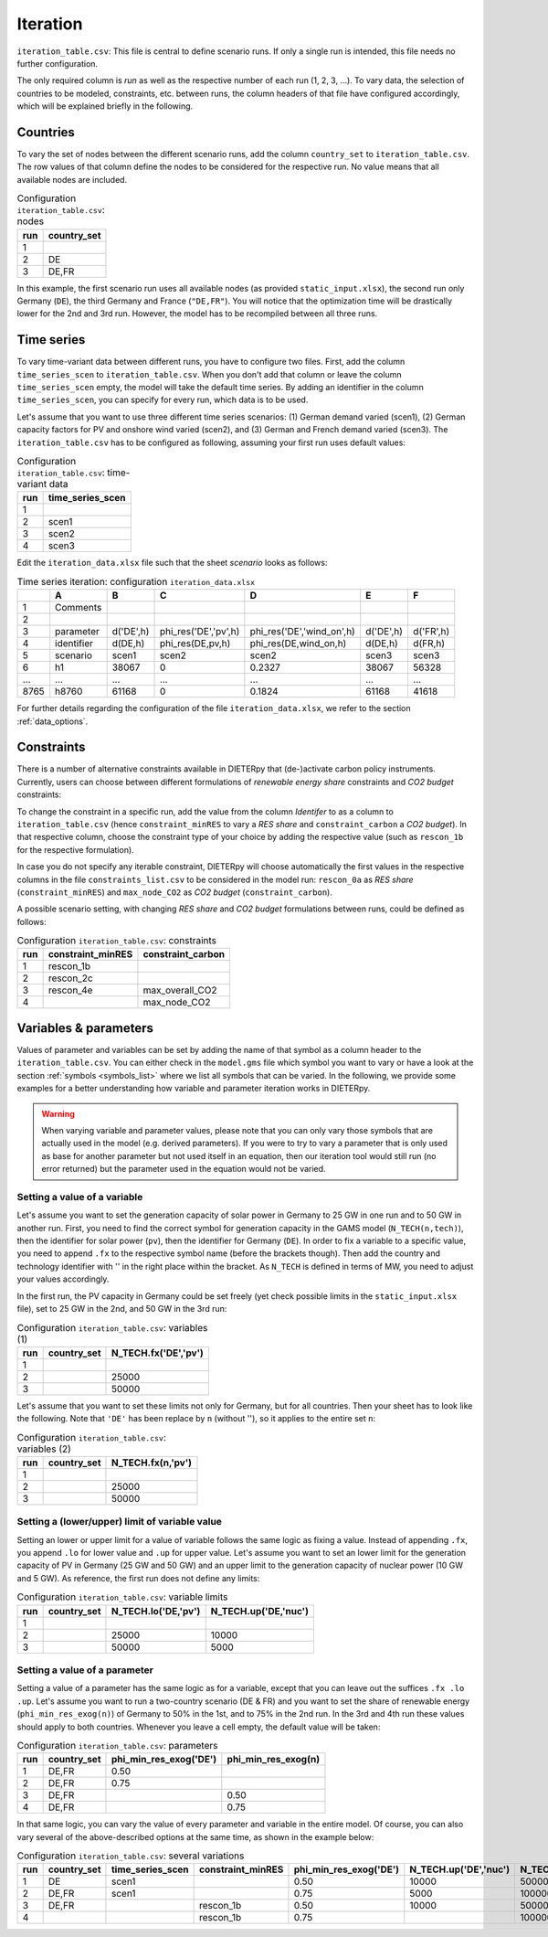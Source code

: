 Iteration
-----------

``iteration_table.csv``: This file is central to define scenario runs. If only a single run is intended, this file needs no further configuration.

The only required column is *run* as well as the respective number of each run (1, 2, 3, ...). To vary data, the selection of countries to be modeled, constraints, etc. between runs, the column headers of that file have configured accordingly, which will be explained briefly in the following. 

Countries
^^^^^^^^^^^^^^^^^^^^^^^^^^

To vary the set of nodes between the different scenario runs, add the column ``country_set`` to ``iteration_table.csv``. The row values of that column define the nodes to be considered for the respective run. No value means that all available nodes are included.

.. csv-table:: Configuration ``iteration_table.csv``: nodes
   :header: "run","country_set"

   1, 
   2, "DE"
   3, "DE,FR"

In this example, the first scenario run uses all available nodes (as provided ``static_input.xlsx``), the second run only Germany (``DE``), the third Germany and France (``"DE,FR"``). You will notice that the optimization time will be drastically lower for the 2nd and 3rd run. However, the model has to be recompiled between all three runs.

Time series
^^^^^^^^^^^^^^^^^^^^^^^^^^

To vary time-variant data between different runs, you have to configure two files. First, add the column ``time_series_scen`` to ``iteration_table.csv``. When you don't add that column or leave the column ``time_series_scen`` empty, the model will take the default time series. By adding an identifier in the column ``time_series_scen``, you can specify for every run, which data is to be used. 

Let's assume that you want to use three different time series scenarios: (1) German demand varied (scen1), (2) German capacity factors for PV and onshore wind varied (scen2), and (3) German and French demand varied (scen3). The ``iteration_table.csv`` has to be configured as following, assuming your first run uses default values:

.. csv-table:: Configuration ``iteration_table.csv``: time-variant data
   :header: "run","time_series_scen"

   1, 
   2,"scen1" 
   3,"scen2"
   4,"scen3"

Edit the ``iteration_data.xlsx`` file such that the sheet *scenario* looks as follows:

.. csv-table:: Time series iteration: configuration ``iteration_data.xlsx``
   :header: "","A","B","C","D","E","F"

   1,"Comments", , , , , 
   2,          , , , , , 
   3,"parameter", "d('DE',h)", "phi_res('DE','pv',h)", "phi_res('DE','wind_on',h)", "d('DE',h)", "d('FR',h)"
   4,"identifier","d(DE,h)","phi_res(DE,pv,h)","phi_res(DE,wind_on,h)","d(DE,h)","d(FR,h)"
   5,"scenario","scen1","scen2","scen2","scen3","scen3"
   6,"h1",38067,0,0.2327,38067,56328
   "...","...","...","...","...","...","..."
   8765,"h8760",61168,0,0.1824,61168,41618

For further details regarding the configuration of the file ``iteration_data.xlsx``, we refer to the section :ref:`data_options`.

Constraints
^^^^^^^^^^^^^^^^^^^^^^^^^^

There is a number of alternative constraints available in DIETERpy that (de-)activate carbon policy instruments. Currently, users can choose between different formulations of *renewable energy share* constraints and *CO2 budget* constraints:

.. csv-table:: Available constraint alternatives
   :header: "Constraint type","Identifer","Constraint","Explanation"

   "RES share", "constraint_minRES","rescon_0a", "Maximum share of conventional generation in total demand, losses are fulfilled with the minRES share".
   "RES share", "constraint_minRES","rescon_1b", "Maximum share of conventional generation in total demand, losses completely covered by RES".
   "RES share", "constraint_minRES","rescon_2c", "Maximum share of conventional generation in total generation, losses covered by RES proportional to (1-phi_min_res)".
   "RES share", "constraint_minRES","rescon_3b", "Maximum share of conventional generation in total demand, losses completely covered by RES".
   "RES share", "constraint_minRES","rescon_4e", "Maximum share of conventional generation in total demand, losses fulfilled in proportion to RES share".
   "CO2 budget","constraint_carbon","max_overall_CO2", "There is a cap on the available carbon budget, which applies to the generation across the entire spatial scope of the model."
   "CO2 budget","constraint_carbon","max_node_CO2", "There is a country-specific cap on the available carbon budget, which applies to the generation within each region separately."
   
To change the constraint in a specific run, add the value from the column *Identifer* to as a column to ``iteration_table.csv`` (hence ``constraint_minRES`` to vary a *RES share* and ``constraint_carbon`` a *CO2 budget*). In that respective column, choose the constraint type of your choice by adding the respective value (such as ``rescon_1b`` for the respective formulation). 

In case you do not specify any iterable constraint, DIETERpy will choose automatically the first values in the respective columns in the file ``constraints_list.csv`` to be considered in the model run: ``rescon_0a`` as *RES share* (``constraint_minRES``) and ``max_node_CO2`` as *CO2 budget* (``constraint_carbon``).

A possible scenario setting, with changing *RES share* and *CO2 budget* formulations between runs, could be defined as follows:

.. csv-table:: Configuration ``iteration_table.csv``: constraints
   :header: "run","constraint_minRES","constraint_carbon"

   1,"rescon_1b",
   2,"rescon_2c",
   3,"rescon_4e","max_overall_CO2"
   4,"","max_node_CO2"

Variables & parameters
^^^^^^^^^^^^^^^^^^^^^^^^^^

Values of parameter and variables can be set by adding the name of that symbol as a column header to the ``iteration_table.csv``. You can either check in the  ``model.gms`` file which symbol you want to vary or have a look at the section :ref:`symbols <symbols_list>` where we list all symbols that can be varied. In the following, we provide some examples for a better understanding how variable and parameter iteration works in DIETERpy.

.. warning:: 
   When varying variable and parameter values, please note that you can only vary those symbols that are actually used in the model (e.g. derived parameters). If you were to try to vary a parameter that is only used as base for another parameter but not used itself in an equation, then our iteration tool would still run (no error returned) but the parameter used in the equation would not be varied.

Setting a value of a variable 
***************************************************

Let's assume you want to set the generation capacity of solar power in Germany to 25 GW in one run and to 50 GW in another run. First, you need to find the correct symbol for generation capacity in the GAMS model (``N_TECH(n,tech)``), then the identifier for solar power (``pv``), then the identifier for Germany (``DE``). In order to fix a variable to a specific value, you need to append ``.fx`` to the respective symbol name (before the brackets though). Then add the country and technology identifier with '' in the right place within the bracket. As ``N_TECH`` is defined in terms of MW, you need to adjust your values accordingly.

In the first run, the PV capacity in Germany could be set freely (yet check possible limits in the ``static_input.xlsx`` file), set to 25 GW in the 2nd, and 50 GW in the 3rd run:

.. csv-table:: Configuration ``iteration_table.csv``: variables (1)
   :header: "run","country_set", "N_TECH.fx('DE','pv')"

   1, , 
   2, , 25000
   3, , 50000

Let's assume that you want to set these limits not only for Germany, but for all countries. Then your sheet has to look like the following. Note that ``'DE'`` has been replace by ``n`` (without ''), so it applies to the entire set ``n``:

.. csv-table:: Configuration ``iteration_table.csv``: variables (2)
   :header: "run","country_set", "N_TECH.fx(n,'pv')"

   1, , 
   2, , 25000
   3, , 50000

Setting a (lower/upper) limit of variable value
***************************************************

Setting an lower or upper limit for a value of variable follows the same logic as fixing a value. Instead of appending ``.fx``, you append ``.lo`` for lower value and ``.up`` for upper value. Let's assume you want to set an lower limit for the generation capacity of PV in Germany (25 GW and 50 GW) and an upper limit to the generation capacity of nuclear power (10 GW and 5 GW). As reference, the first run does not define any limits:

.. csv-table:: Configuration ``iteration_table.csv``: variable limits
   :header: "run","country_set", "N_TECH.lo('DE,'pv')", "N_TECH.up('DE,'nuc')"

   1, , 
   2, , 25000, 10000
   3, , 50000, 5000

Setting a value of a parameter 
***************************************************

Setting a value of a parameter has the same logic as for a variable, except that you can leave out the suffices ``.fx .lo .up``. Let's assume you want to run a two-country scenario (DE & FR) and you want to set the share of renewable energy (``phi_min_res_exog(n)``) of Germany to 50% in the 1st, and to 75% in the 2nd run. In the 3rd and 4th run these values should apply to both countries. Whenever you leave a cell empty, the default value will be taken:

.. csv-table:: Configuration ``iteration_table.csv``: parameters
   :header: "run", "country_set", "phi_min_res_exog('DE')", "phi_min_res_exog(n)"

   1,"DE,FR",0.50, 
   2,"DE,FR",0.75, 
   3,"DE,FR",    , 0.50
   4,"DE,FR",    , 0.75

In that same logic, you can vary the value of every parameter and variable in the entire model. Of course, you can also vary several of the above-described options at the same time, as shown in the example below:

.. csv-table:: Configuration ``iteration_table.csv``: several variations
   :header: "run", "country_set", "time_series_scen", "constraint_minRES", "phi_min_res_exog('DE')", "N_TECH.up('DE','nuc')", "N_TECH.lo(n,'pv')", "NTC.fx('l01')"
   
   1,    "DE", "scen1",             ,0.50, 10000,  50000,  5000
   2, "DE,FR", "scen1",            , 0.75,  5000, 100000, 10000
   3, "DE,FR",        , "rescon_1b", 0.50, 10000,  50000, 15000
   4,        ,        , "rescon_1b", 0.75,      , 100000,     0